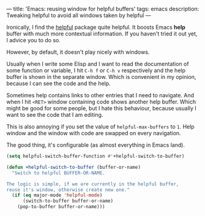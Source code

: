---
title: 'Emacs: reusing window for helpful buffers'
tags: emacs
description: Tweaking helpful to avoid all windows taken by helpful
---

Ironically, I find the [[https://github.com/Wilfred/helpful][helpful]] package quite helpful. It boosts Emacs *help*
buffer with much more contextual information. If you haven't tried it out yet, I
advice you to do so.

However, by default, it doesn't play nicely with windows.

Usually when I write some Elisp and I want to read the documentation of some
function or variable, I hit ~C-h f~ or ~C-h v~ respectively and the help buffer
is shown in the separate window. Which is convenient in my opinion, because I
can see the code and the help.

Sometimes help contains links to other entries that I need to navigate. And when
I hit ~<RET>~ window containing code shows another help buffer. Which might be
good for some people, but I hate this behaviour, because usually I want to see
the code that I am editing.

This is also annoying if you set the value of ~helpful-max-buffers~ to ~1~.
Help window and the window with code are swapped on every navigation.

The good thing, it's configurable (as almost everything in Emacs land).

#+begin_src emacs-lisp
  (setq helpful-switch-buffer-function #'+helpful-switch-to-buffer)

  (defun +helpful-switch-to-buffer (buffer-or-name)
    "Switch to helpful BUFFER-OR-NAME.

  The logic is simple, if we are currently in the helpful buffer,
  reuse it's window, otherwise create new one."
    (if (eq major-mode 'helpful-mode)
        (switch-to-buffer buffer-or-name)
      (pop-to-buffer buffer-or-name)))
#+end_src

#+BEGIN_HTML
<!--more-->
#+END_HTML
